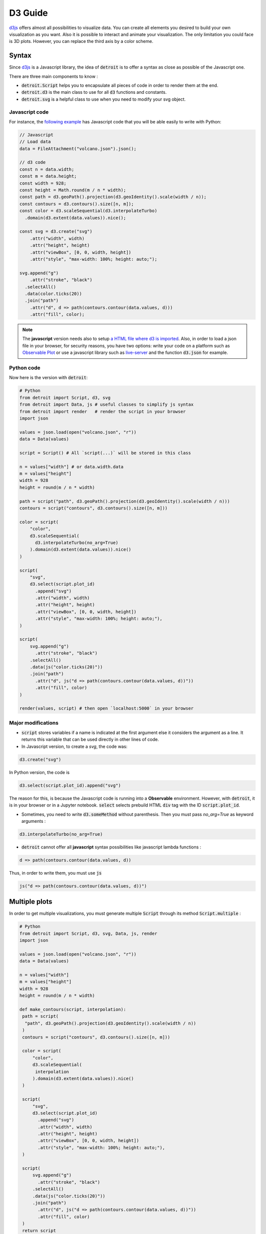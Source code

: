 D3 Guide
========

`d3js <https://d3js.org/>`_ offers almost all possibilities to visualize data. You can create all elements you desired to build your own visualization as you want. Also it is possible to interact and animate your visualization. The only limitation you could face is 3D plots. However, you can replace the third axis by a color scheme.

Syntax
------

Since `d3js <https://d3js.org/>`_ is a Javascript library, the idea of :code:`detroit` is to offer a syntax as close as possible of the Javascript one.

There are three main components to know :

* :code:`detroit.Script` helps you to encapsulate all pieces of code in order to render them at the end.
* :code:`detroit.d3` is the main class to use for all :code:`d3` functions and constants.
* :code:`detroit.svg` is a helpful class to use when you need to modify your svg object.

Javascript code
***************

For instance, the `following example <https://observablehq.com/@d3/volcano-contours/2>`_ has Javascript code that you will be able easily to write with Python:

.. code:: javascript

  // Javascript
  // Load data
  data = FileAttachment("volcano.json").json();

  // d3 code
  const n = data.width;
  const m = data.height;
  const width = 928;
  const height = Math.round(m / n * width);
  const path = d3.geoPath().projection(d3.geoIdentity().scale(width / n));
  const contours = d3.contours().size([n, m]);
  const color = d3.scaleSequential(d3.interpolateTurbo)
    .domain(d3.extent(data.values)).nice();

  const svg = d3.create("svg")
      .attr("width", width)
      .attr("height", height)
      .attr("viewBox", [0, 0, width, height])
      .attr("style", "max-width: 100%; height: auto;");

  svg.append("g")
      .attr("stroke", "black")
    .selectAll()
    .data(color.ticks(20))
    .join("path")
      .attr("d", d => path(contours.contour(data.values, d)))
      .attr("fill", color);

.. note::

  The **javascript** version needs also to setup `a HTML file where d3 is imported <https://d3js.org/getting-started#d3-in-vanilla-html>`_. Also, in order to load a json file in your browser, for security reasons, you have two options: write your code on a platform such as `Observable Plot <https://observablehq.com/plot/>`_ or use a javascript library such as `live-server <https://www.npmjs.com/package/live-server>`_ and the function :code:`d3.json` for example.

Python code
***********

Now here is the version with :code:`detroit`:

.. code:: python

   # Python
   from detroit import Script, d3, svg
   from detroit import Data, js # useful classes to simplify js syntax
   from detroit import render   # render the script in your browser
   import json

   values = json.load(open("volcano.json", "r"))
   data = Data(values)

   script = Script() # All `script(...)` will be stored in this class

   n = values["width"] # or data.width.data
   m = values["height"]
   width = 928
   height = round(m / n * width)

   path = script("path", d3.geoPath().projection(d3.geoIdentity().scale(width / n)))
   contours = script("contours", d3.contours().size([n, m]))

   color = script(
       "color",
       d3.scaleSequential(
         d3.interpolateTurbo(no_arg=True)
       ).domain(d3.extent(data.values)).nice()
   )

   script(
       "svg",
       d3.select(script.plot_id)
         .append("svg")
         .attr("width", width)
         .attr("height", height)
         .attr("viewBox", [0, 0, width, height])
         .attr("style", "max-width: 100%; height: auto;"),
   )

   script(
       svg.append("g")
         .attr("stroke", "black")
       .selectAll()
       .data(js("color.ticks(20)"))
       .join("path")
         .attr("d", js("d => path(contours.contour(data.values, d))"))
         .attr("fill", color)
   )

   render(values, script) # then open `localhost:5000` in your browser

.. image:: figures/volcano.svg
   :align: center

Major modifications
*******************

* :code:`script` stores variables if a name is indicated at the first argument else it considers the argument as a line. It returns this variable that can be used directly in other lines of code.

* In Javascript version, to create a `svg`, the code was: 

.. code:: javascript

  d3.create("svg")

In Python version, the code is 

.. code:: python
  
  d3.select(script.plot_id).append("svg")

The reason for this, is because the Javascript code is running into a **Observable** environment. However, with :code:`detroit`, it is in your browser or in a Jupyter notebook. :code:`select` selects prebuild HTML :code:`div` tag with the ID :code:`script.plot_id`.

* Sometimes, you need to write :code:`d3.someMethod` without parenthesis. Then you must pass `no_arg=True` as keyword arguments :

.. code:: python

   d3.interpolateTurbo(no_arg=True)

* :code:`detroit` cannot offer all **javascript** syntax possibilities like javascript lambda functions :

.. code:: javascript

  d => path(contours.contour(data.values, d))

Thus, in order to write them, you must use :code:`js` 

.. code:: python

  js("d => path(contours.contour(data.values, d))")

Multiple plots
--------------

In order to get multiple visualizations, you must generate multiple :code:`Script` through its method :code:`Script.multiple` :

.. code:: python

   # Python
   from detroit import Script, d3, svg, Data, js, render
   import json

   values = json.load(open("volcano.json", "r"))
   data = Data(values)

   n = values["width"]
   m = values["height"]
   width = 928
   height = round(m / n * width)

   def make_contours(script, interpolation):
    path = script(
     "path", d3.geoPath().projection(d3.geoIdentity().scale(width / n))
    )
    contours = script("contours", d3.contours().size([n, m]))

    color = script(
        "color",
        d3.scaleSequential(
         interpolation
        ).domain(d3.extent(data.values)).nice()
    )

    script(
        "svg",
        d3.select(script.plot_id)
          .append("svg")
          .attr("width", width)
          .attr("height", height)
          .attr("viewBox", [0, 0, width, height])
          .attr("style", "max-width: 100%; height: auto;"),
    )

    script(
        svg.append("g")
          .attr("stroke", "black")
        .selectAll()
        .data(js("color.ticks(20)"))
        .join("path")
          .attr("d", js("d => path(contours.contour(data.values, d))"))
          .attr("fill", color)
    )
    return script

   interpolations = {
     "Turbo color scheme": d3.interpolateTurbo(no_arg=True),
     "Warm color scheme": d3.interpolateWarm(no_arg=True),
     "Plasma color scheme": d3.interpolatePlasma(no_arg=True),
     "Inferno color scheme": d3.interpolateInferno(no_arg=True),
   }

   length = len(interpolations)
   iterator = zip(interpolations.items(), Script.multiple(length))
   scripts = {
       title: make_contours(script, interpolation)
       for (title, interpolation), script in iterator
   }
   # or without title
   # scripts = [
   #  make_contours(script, interpolation)
   #  for script, interpolation in zip(interpolation.values(), Script.multiple(n))
   # ]
   render(values, scripts, grid=2) # grid = number of columns

.. image:: figures/light-multiple-volcano.svg
   :align: center
   :class: only-light

.. image:: figures/dark-multiple-volcano.svg
   :align: center
   :class: only-dark

.. note::

  The variable :code:`values` shares all data for all seperated plots.

.. note::

   The font size of titles is small because :code:`.svg` files with :code:`detroit` are designed to be used with LaTeX.
